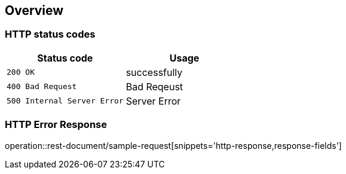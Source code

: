 [[Overview]]
== Overview

[[overview-http-status-codes]]
=== HTTP status codes

|===
| Status code | Usage

| `200 OK`
| successfully

| `400 Bad Request`
| Bad Reqeust

| `500 Internal Server Error`
| Server Error
|===

[[overview-error-response]]
=== HTTP Error Response

operation::rest-document/sample-request[snippets='http-response,response-fields']